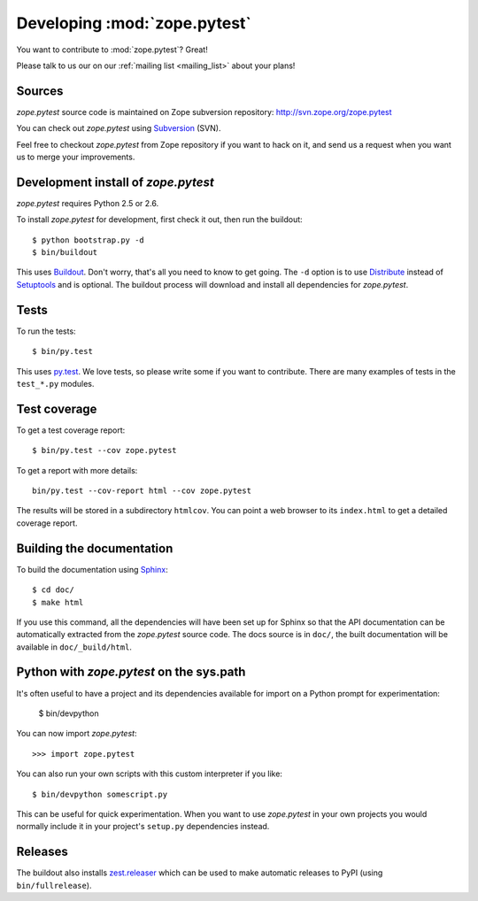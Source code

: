 Developing :mod:`zope.pytest`
*****************************

You want to contribute to :mod:`zope.pytest`? Great!

Please talk to us our on our :ref:`mailing list <mailing_list>` about
your plans!

Sources
-------

`zope.pytest` source code is maintained on Zope subversion repository:
http://svn.zope.org/zope.pytest

You can check out `zope.pytest` using `Subversion`_ (SVN).

.. _`Subversion`: http://subversion.tigris.org/

Feel free to checkout `zope.pytest` from Zope repository if you want
to hack on it, and send us a request when you want us to merge
your improvements.

Development install of `zope.pytest`
------------------------------------

`zope.pytest` requires Python 2.5 or 2.6.

To install `zope.pytest` for development, first check it out, then run the
buildout::

 $ python bootstrap.py -d
 $ bin/buildout

This uses Buildout_. Don't worry, that's all you need to know to get
going. The ``-d`` option is to use Distribute_ instead of Setuptools_
and is optional. The buildout process will download and install all
dependencies for `zope.pytest`.

.. _Buildout: http://buildout.org

.. _Distribute: http://packages.python.org/distribute/

.. _Setuptools: http://pypi.python.org/pypi/setuptools

Tests
-----

To run the tests::

  $ bin/py.test

This uses `py.test`_. We love tests, so please write some if you want
to contribute. There are many examples of tests in the ``test_*.py``
modules.

.. _`py.test`: http://pytest.org/

Test coverage
-------------

To get a test coverage report::

  $ bin/py.test --cov zope.pytest

To get a report with more details::

   bin/py.test --cov-report html --cov zope.pytest

The results will be stored in a subdirectory ``htmlcov``. You can point
a web browser to its ``index.html`` to get a detailed coverage report.

Building the documentation
--------------------------

To build the documentation using Sphinx_::

  $ cd doc/
  $ make html

.. _Sphinx: http://sphinx.pocoo.org/

If you use this command, all the dependencies will have been set up
for Sphinx so that the API documentation can be automatically
extracted from the `zope.pytest` source code. The docs source is in
``doc/``, the built documentation will be available in
``doc/_build/html``.

Python with `zope.pytest` on the sys.path
-----------------------------------------

It's often useful to have a project and its dependencies available for
import on a Python prompt for experimentation:

  $ bin/devpython

You can now import `zope.pytest`::

  >>> import zope.pytest

You can also run your own scripts with this custom interpreter if you
like::

  $ bin/devpython somescript.py

This can be useful for quick experimentation. When you want to use
`zope.pytest` in your own projects you would normally include it in
your project's ``setup.py`` dependencies instead.

Releases
--------

The buildout also installs `zest.releaser`_ which can be used to make
automatic releases to PyPI (using ``bin/fullrelease``).

.. _`zest.releaser`: http://pypi.python.org/pypi/zest.releaser
